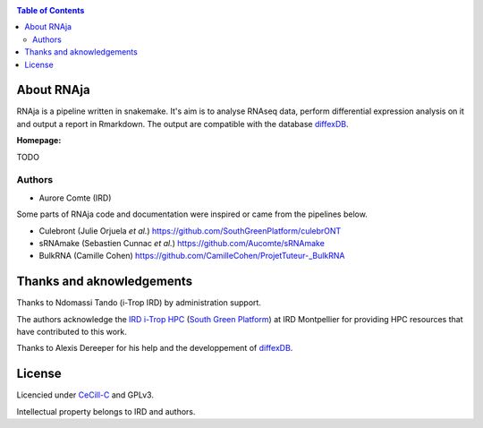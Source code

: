 |PythonVersions| |SnakemakeVersions| |Singularity|

.. contents:: Table of Contents
    :depth: 2

About RNAja
===============

RNAja is a pipeline written in snakemake.
It's aim is to analyse RNAseq data, perform differential expression analysis on it and output a report in Rmarkdown.
The output are compatible with the database `diffexDB <https://bioinfo-web.mpl.ird.fr/cgi-bin2/microarray/public/diffexdb.cgi>`_.

|readthedocs|

**Homepage:**

TODO


Authors
_______

* Aurore Comte (IRD)

Some parts of RNAja code and documentation were inspired or came from the pipelines below.

- Culebront (Julie Orjuela *et al.*) https://github.com/SouthGreenPlatform/culebrONT

- sRNAmake (Sebastien Cunnac *et al.*) https://github.com/Aucomte/sRNAmake

- BulkRNA (Camille Cohen) https://github.com/CamilleCohen/ProjetTuteur-_BulkRNA

Thanks and aknowledgements
==========================

Thanks to Ndomassi Tando (i-Trop IRD) by administration support.

The authors acknowledge the `IRD i-Trop HPC <https://bioinfo.ird.fr/>`_ (`South Green Platform <http://www.southgreen.fr>`_) at IRD
Montpellier for providing HPC resources that have contributed to this work.

Thanks to Alexis Dereeper for his help and the developpement of `diffexDB <https://bioinfo-web.mpl.ird.fr/cgi-bin2/microarray/public/diffexdb.cgi>`_.

License
=======

Licencied under `CeCill-C <http://www.cecill.info/licences/Licence_CeCILL-C_V1-en.html>`_ and GPLv3.

Intellectual property belongs to IRD and authors.

.. |PythonVersions| image:: https://img.shields.io/badge/python-3.7%2B-blue
   :target: https://www.python.org/downloads
.. |SnakemakeVersions| image:: https://img.shields.io/badge/snakemake-≥5.10.0-brightgreen.svg?style=flat
   :target: https://snakemake.readthedocs.io
.. |Singularity| image:: https://img.shields.io/badge/singularity-≥3.3.0-7E4C74.svg
   :target: https://sylabs.io/docs/
.. |readthedocs| image:: https://pbs.twimg.com/media/E5oBxcRXoAEBSp1.png
   :target: https://culebront-pipeline.readthedocs.io/en/latest/
   :width: 400px
